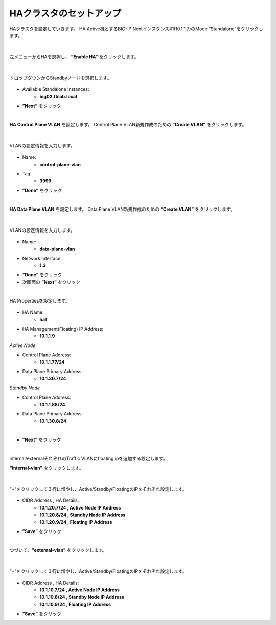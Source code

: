 HAクラスタのセットアップ
======================================

HAクラスタを設定していきます。
HA Active機とするBIG-IP Nextインスタンス#1(10.1.1.7)のMode “Standalone”をクリックします。

.. figure:: images/c11-m2-1.png
   :scale: 40%
   :align: center


|
左メニューからHAを選択し、 **”Enable HA”** をクリックします。

.. figure:: images/c11-m2-2.png
   :scale: 50%
   :align: center


|
ドロップダウンからStandbyノードを選択します。

.. figure:: images/c11-m2-3.png
   :scale: 50%
   :align: center

- Available Standalone Instances:
   - **big02.f5lab.local**
- **”Next”** をクリック




|
**HA Control Plane VLAN** を設定します。
Control Plane VLAN新規作成のための **”Create VLAN”** をクリックします。

.. figure:: images/c11-m2-4.png
   :scale: 50%
   :align: center

|
VLANの設定情報を入力します。

.. figure:: images/c11-m2-5.png
   :scale: 50%
   :align: center

- Name:
   - **control-plane-vlan**
- Tag:
   - **3999**
- **”Done”** をクリック


|
**HA Data Plane VLAN** を設定します。
Data Plane VLAN新規作成のための **”Create VLAN”** をクリックします。

.. figure:: images/c11-m2-6.png
   :scale: 50%
   :align: center

|
VLANの設定情報を入力します。

.. figure:: images/c11-m2-7.png
   :scale: 50%
   :align: center

- Name:
   - **data-plane-vlan**
- Network Interface:
   - **1.3**
- **”Done”** をクリック
- 次画面の **”Next”** をクリック


|
HA Propertiesを設定します。

.. figure:: images/c11-m2-8.png
   :scale: 65%
   :align: center

- HA Name:
   - **ha1**
- HA Management(Floating) IP Address:
   - **10.1.1.9**

*Active Node*

- Control Plane Address:
   - **10.1.1.77/24**
- Data Plane Primary Address:
   - **10.1.30.7/24**

*Standby Node*

- Control Plane Address:
   - **10.1.1.88/24**
- Data Plane Primary Address:
   - **10.1.30.8/24**
|
- **”Next”** をクリック


|
internal/externalそれぞれのTraffic VLANにfloating ipを追加する設定します。

**"internal-vlan"** をクリックします。

.. figure:: images/c11-m2-9.png
   :scale: 50%
   :align: center

|
“+”をクリックして３行に増やし、Active/Standby/FloatingのIPをそれぞれ設定します。

.. figure:: images/c11-m2-10.png
   :scale: 50%
   :align: center

- CIDR Address , HA Details:
   - **10.1.20.7/24 , Active Node IP Address**
   - **10.1.20.8/24 , Standby Node IP Address**
   - **10.1.20.9/24 , Floating IP Address**
- **”Save”** をクリック


|
つづいて、**"external-vlan"** をクリックします。

.. figure:: images/c11-m2-11.png
   :scale: 50%
   :align: center

|
“+”をクリックして３行に増やし、Active/Standby/FloatingのIPをそれぞれ設定します。

.. figure:: images/c11-m2-12.png
   :scale: 50%
   :align: center

- CIDR Address , HA Details:
   - **10.1.10.7/24 , Active Node IP Address**
   - **10.1.10.8/24 , Standby Node IP Address**
   - **10.1.10.9/24 , Floating IP Address**
- **”Save”** をクリック
